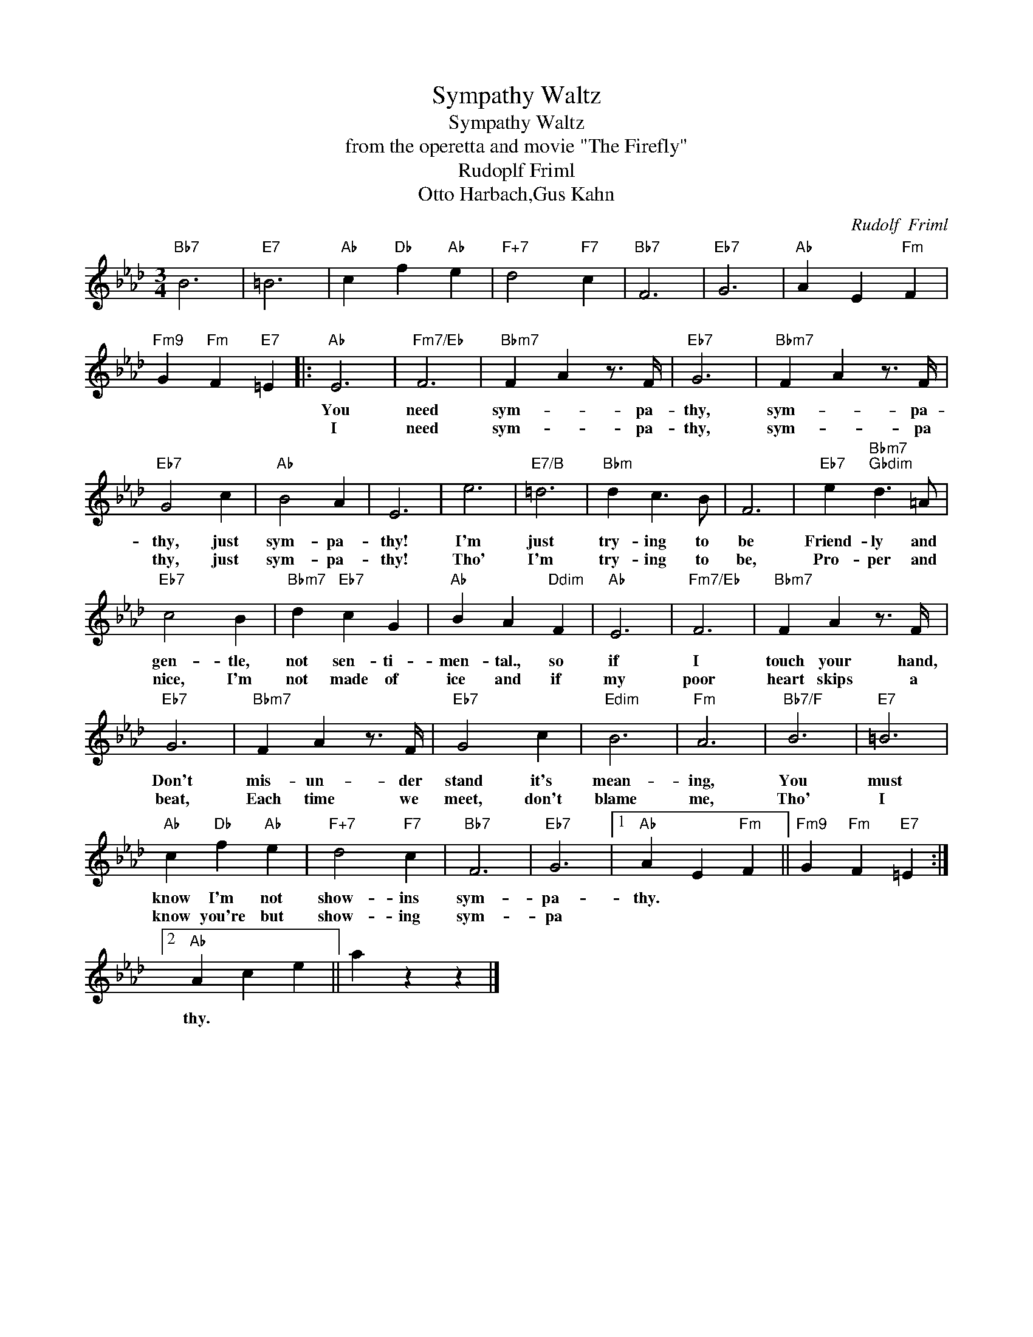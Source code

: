 X:1
T:Sympathy Waltz
T:Sympathy Waltz
T:from the operetta and movie "The Firefly"
T:Rudoplf Friml
T:Otto Harbach,Gus Kahn
C:Rudolf  Friml
Z:All Rights Reserved
L:1/4
M:3/4
K:Ab
V:1 treble 
%%MIDI program 40
%%MIDI control 7 100
%%MIDI control 10 64
V:1
"Bb7" B3 |"E7" =B3 |"Ab" c"Db" f"Ab" e |"F+7" d2"F7" c |"Bb7" F3 |"Eb7" G3 |"Ab" A E"Fm" F | %7
w: |||||||
w: |||||||
"Fm9" G"Fm" F"E7" =E |:"Ab" E3 |"Fm7/Eb" F3 |"Bbm7" F A z3/4 F/4 |"Eb7" G3 |"Bbm7" F A z3/4 F/4 | %13
w: |You|need|sym- * pa-|thy,|sym- * pa-|
w: |I|need|sym- * pa-|thy,|sym- * pa|
"Eb7" G2 c |"Ab" B2 A | E3 | e3 |"E7/B" =d3 |"Bbm" d c3/2 B/ | F3 |"Eb7" e"Bbm7""Gbdim" d3/2 =A/ | %21
w: thy, just|sym- pa-|thy!|I'm|just|try- ing to|be|Friend- ly and|
w: thy, just|sym- pa-|thy!|Tho'|I'm|try- ing to|be,|Pro- per and|
"Eb7" c2 B |"Bbm7" d"Eb7" c G |"Ab" B A"Ddim" F |"Ab" E3 |"Fm7/Eb" F3 |"Bbm7" F A z3/4 F/4 | %27
w: gen- tle,|not sen- ti-|men- tal., so|if|I|touch your hand,|
w: nice, I'm|not made of|ice and if|my|poor|heart skips a|
"Eb7" G3 |"Bbm7" F A z3/4 F/4 |"Eb7" G2 c |"Edim" B3 |"Fm" A3 |"Bb7/F" B3 |"E7" =B3 | %34
w: Don't|mis- un- der|stand it's|mean-|ing,|You|must|
w: beat,|Each time we|meet, don't|blame|me,|Tho'|I|
"Ab" c"Db" f"Ab" e |"F+7" d2"F7" c |"Bb7" F3 |"Eb7" G3 |1"Ab" A E"Fm" F ||"Fm9" G"Fm" F"E7" =E :|2 %40
w: know I'm not|show- ins|sym-|pa-|thy. * *||
w: know you're but|show- ing|sym-|pa|||
"Ab" A c e || a z z |] %42
w: ||
w: thy. * *||


